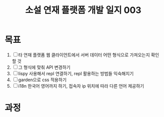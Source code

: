 :PROPERTIES:
:ID:       6d13ded1-628a-4357-afda-4839ef04336e
:END:
#+title: 소설 연재 플랫폼 개발 일지 003
#+hugo_base_dir: ~/blog
#+hugo_section: ../content_ko/posts
#+hugo_publishdate: <2022-10-25 Tue 11:06>
#+hugo_front_matter_format: yaml
#+hugo_auto_set_lastmod: t
#+filetags: @log clojure clojurescript

* 목표

1. [ ] 타 연재 플랫폼 웹 클라이언트에서 서버 데이터 어떤 형식으로 가져오는지 확인할 것
2. [ ] 그 형식에 맞춰 API 변경하기
3. [ ] lispy 사용해서 repl 연결하기, repl 활용하는 방법들 익숙해지기
4. [ ] garden으로 css 적용하기
5. [ ] i18n 한국어 영어까지 하기, 접속자 ip 위치에 따라 다른 언어 제공하기


* 과정
